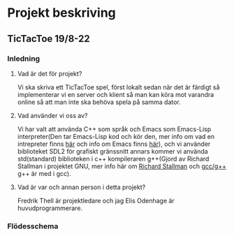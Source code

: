 #+startup: inlineimages

* Projekt beskriving
** TicTacToe 19/8-22
*** Inledning
**** Vad är det för projekt?
Vi ska skriva ett TicTacToe spel, först lokalt sedan när det är färdigt så implementerar vi en server och klient så man kan köra mot varandra online så att man inte ska behöva spela på samma dator.

**** Vad använder vi oss av?
Vi har valt att använda C++ som språk och Emacs som Emacs-Lisp interpreter(Den tar Emacs-Lisp kod och kör den, mer info om vad en intrepreter finns [[https://sv.wikipedia.org/wiki/Interpretator][här]] och info om Emacs finns [[https://sv.wikipedia.org/wiki/Emacs][här]]), och vi använder biblioteket SDL2 för grafiskt gränssnitt annars kommer vi använda std(standard) biblioteken i c++ kompileraren g++(Gjord av Richard Stallman i projektet GNU, mer info här om [[https://sv.wikipedia.org/wiki/Richard_Stallman][Richard Stallman]] och [[https://sv.wikipedia.org/wiki/GNU_Compiler_Collection][gcc/g++]] g++ är med i gcc).

**** Vad är var och annan person i detta projekt?
Fredrik Thell är projektledare och jag Elis Odenhage är huvudprogrammerare.

*** Flödesschema
#+ATTR_ORG: :width 600
[[file:Assets/projektplanFlödesschema.png]]
